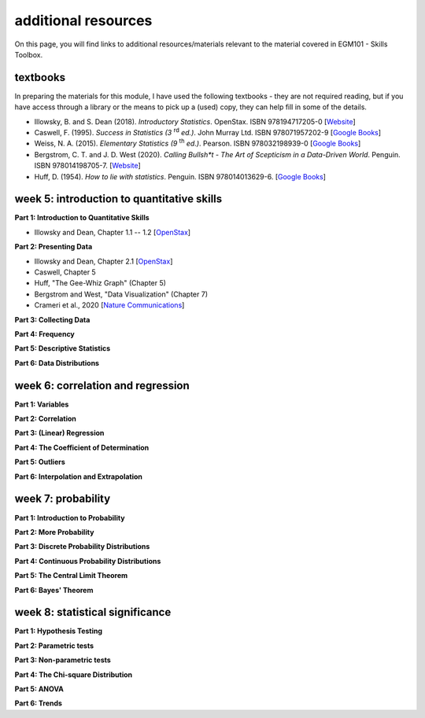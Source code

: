additional resources
====================

On this page, you will find links to additional resources/materials relevant to the
material covered in EGM101 - Skills Toolbox.

textbooks
----------

In preparing the materials for this module, I have used the following textbooks - they are not required reading,
but if you have access through a library or the means to pick up a (used) copy, they can help fill in some of the details.

- Illowsky, B. and S. Dean (2018). *Introductory Statistics*. OpenStax. ISBN 978194717205-0 [`Website <https://openstax.org/details/books/introductory-statistics>`__]
- Caswell, F. (1995). *Success in Statistics (3* |rd| *ed.)*. John Murray Ltd. ISBN 978071957202-9 [`Google Books <https://www.google.co.uk/books/edition/Success_in_Statistics/npSLHAAACAAJ?hl=en>`__]
- Weiss, N. A. (2015). *Elementary Statistics (9* |th| *ed.)*. Pearson. ISBN 978032198939-0  [`Google Books <https://www.google.co.uk/books/edition/Elementary_Statistics/UbzAoAEACAAJ?hl=en>`__]
- Bergstrom, C. T. and J. D. West (2020). *Calling Bullsh\*t - The Art of Scepticism in a Data-Driven World*. Penguin. ISBN 978014198705-7. [`Website <https://www.callingbullshit.org/>`__]
- Huff, D. (1954). *How to lie with statistics*. Penguin. ISBN 978014013629-6. [`Google Books <https://www.google.co.uk/books/edition/How_to_Lie_with_Statistics/5oSU5PepogEC?hl=en>`__]

week 5: introduction to quantitative skills
---------------------------------------------

**Part 1: Introduction to Quantitative Skills**

- Illowsky and Dean, Chapter 1.1 -- 1.2 [`OpenStax <https://openstax.org/books/introductory-statistics/pages/1-1-definitions-of-statistics-probability-and-key-terms>`__]

**Part 2: Presenting Data**

- Illowsky and Dean, Chapter 2.1 [`OpenStax <https://openstax.org/books/introductory-statistics/pages/2-1-stem-and-leaf-graphs-stemplots-line-graphs-and-bar-graphs>`__]
- Caswell, Chapter 5
- Huff, "The Gee-Whiz Graph" (Chapter 5)
- Bergstrom and West, "Data Visualization" (Chapter 7)
- Crameri et al., 2020 [`Nature Communications <http://dx.doi.org/10.1038/s41467-020-19160-7>`__]

**Part 3: Collecting Data**


**Part 4: Frequency**


**Part 5: Descriptive Statistics**


**Part 6: Data Distributions**



week 6: correlation and regression
---------------------------------------------

**Part 1: Variables**


**Part 2: Correlation**


**Part 3: (Linear) Regression**


**Part 4: The Coefficient of Determination**


**Part 5: Outliers**


**Part 6: Interpolation and Extrapolation**



week 7: probability
---------------------------------------------

**Part 1: Introduction to Probability**


**Part 2: More Probability**


**Part 3: Discrete Probability Distributions**


**Part 4: Continuous Probability Distributions**


**Part 5: The Central Limit Theorem**


**Part 6: Bayes' Theorem**



week 8: statistical significance
---------------------------------------------

**Part 1: Hypothesis Testing**


**Part 2: Parametric tests**


**Part 3: Non-parametric tests**


**Part 4: The Chi-square Distribution**


**Part 5: ANOVA**


**Part 6: Trends**


.. |rd| replace:: :superscript:`rd`\
.. |th| replace:: :superscript:`th`\